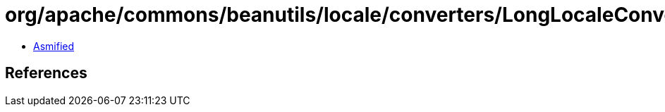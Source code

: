 = org/apache/commons/beanutils/locale/converters/LongLocaleConverter.class

 - link:LongLocaleConverter-asmified.java[Asmified]

== References

